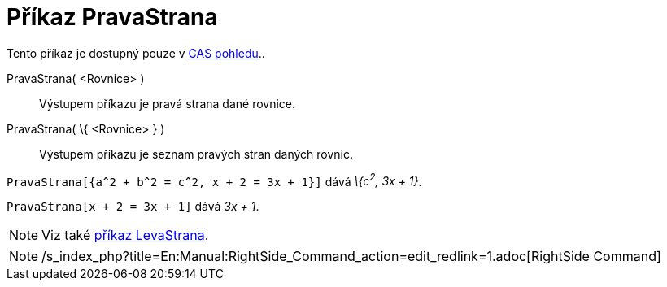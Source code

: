 = Příkaz PravaStrana
:page-en: commands/RightSide_Command
ifdef::env-github[:imagesdir: /cs/modules/ROOT/assets/images]

Tento příkaz je dostupný pouze v xref:/CAS_pohled.adoc[CAS pohledu]..

PravaStrana( <Rovnice> )::
  Výstupem příkazu je pravá strana dané rovnice.
PravaStrana( \{ <Rovnice> } )::
  Výstupem příkazu je seznam pravých stran daných rovnic.

[EXAMPLE]
====

`++PravaStrana[{a^2 + b^2 = c^2, x + 2 = 3x + 1}]++` dává _\{c^2^, 3x + 1}_.

====

[EXAMPLE]
====

`++PravaStrana[x + 2 = 3x + 1]++` dává _3x + 1_.

====

[NOTE]
====

Viz také xref:/commands/LevaStrana.adoc[příkaz LevaStrana].

====

[NOTE]
====

/s_index_php?title=En:Manual:RightSide_Command_action=edit_redlink=1.adoc[RightSide Command]

====

